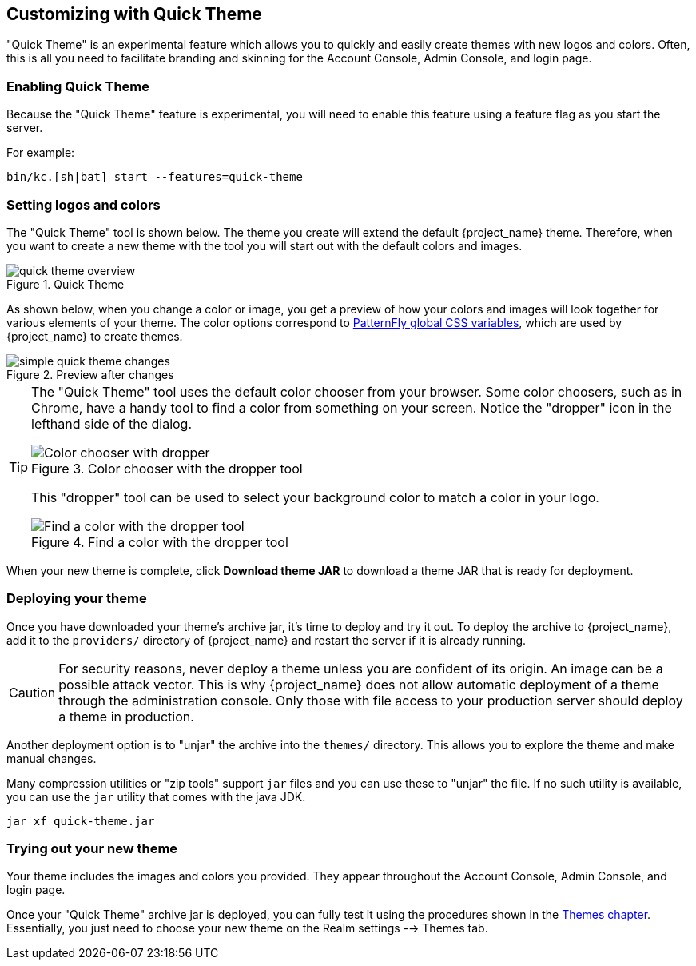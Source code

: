 [[_quick_theme]]

== Customizing with Quick Theme

"Quick Theme" is an experimental feature which allows you to quickly and easily create themes with new logos and colors.  Often, this is all you need to facilitate branding and skinning for the Account Console, Admin Console, and login page.

=== Enabling Quick Theme

Because the "Quick Theme" feature is experimental, you will need to enable this feature using a feature flag as you start the server.

For example:
[source,bash]
----
bin/kc.[sh|bat] start --features=quick-theme
----

=== Setting logos and colors
The "Quick Theme" tool is shown below.  The theme you create will extend the default {project_name} theme.  Therefore, when you want to create a new theme with the tool you will start out with the default colors and images.

image::images/quick-theme-overview.png[title="Quick Theme"]

As shown below, when you change a color or image, you get a preview of how your colors and images will look together for various elements of your theme.  The color options correspond to https://www.patternfly.org/developer-resources/global-css-variables/[PatternFly global CSS variables], which are used by {project_name} to create themes.

image::images/simple-quick-theme-changes.png[title="Preview after changes"]

[TIP]
====
The "Quick Theme" tool uses the default color chooser from your browser. Some color choosers, such as in Chrome, have a handy tool to find a color from something on your screen. Notice the "dropper" icon in the lefthand side of the dialog.

image::images/color-chooser.png[alt="Color chooser with dropper", title="Color chooser with the dropper tool"]

This "dropper" tool can be used to select your background color to match a color in your logo.

.Find a color with the dropper tool
image::images/easy-theme-find-color.png[alt="Find a color with the dropper tool", title="Find a color with the dropper tool"]
====

When your new theme is complete, click *Download theme JAR* to download a theme JAR that is ready for deployment.

=== Deploying your theme
Once you have downloaded your theme's archive jar, it's time to deploy and try it out. To deploy the archive to {project_name}, add it to the `providers/` directory of {project_name} and restart the server if it is already running.

CAUTION: For security reasons, never deploy a theme unless you are confident of its origin.  An image can be a possible attack vector.  This is why {project_name} does not allow automatic deployment of a theme through the administration console.  Only those with file access to your production server should deploy a theme in production.

Another deployment option is to "unjar" the archive into the `themes/` directory.  This allows you to explore the theme and make manual changes.

Many compression utilities or "zip tools" support `jar` files and you can use these to "unjar" the file.  If no such utility is available, you can use the `jar` utility that comes with the java JDK.

[source,bash]
----
jar xf quick-theme.jar
----

=== Trying out your new theme
Your theme includes the images and colors you provided. They appear throughout the Account Console, Admin Console, and login page.

Once your "Quick Theme" archive jar is deployed, you can fully test it using the procedures shown in the <<_themes, Themes chapter>>.  Essentially, you just need to choose your new theme on the Realm settings --> Themes tab.
